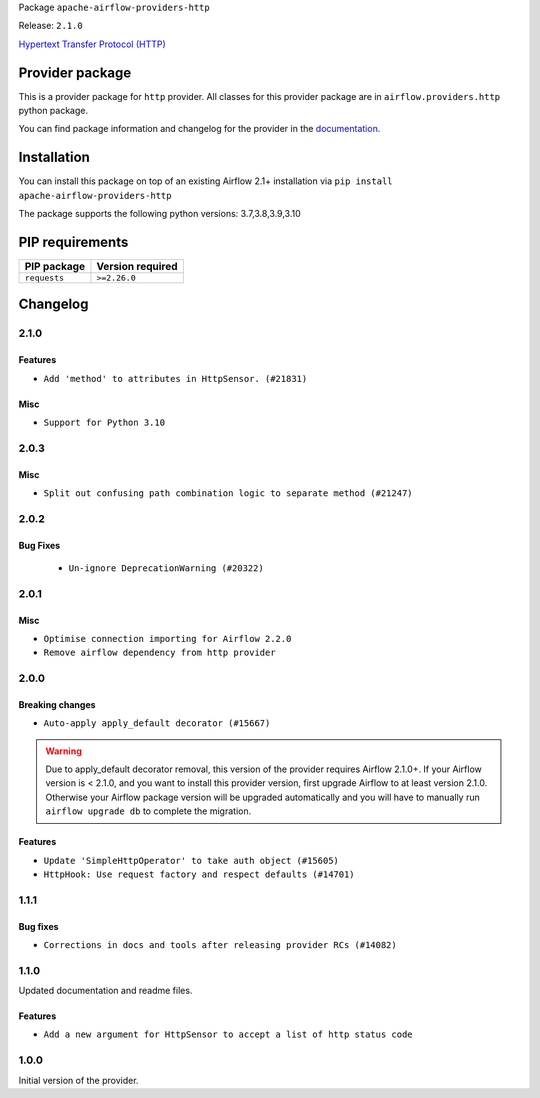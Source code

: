 
.. Licensed to the Apache Software Foundation (ASF) under one
   or more contributor license agreements.  See the NOTICE file
   distributed with this work for additional information
   regarding copyright ownership.  The ASF licenses this file
   to you under the Apache License, Version 2.0 (the
   "License"); you may not use this file except in compliance
   with the License.  You may obtain a copy of the License at

..   http://www.apache.org/licenses/LICENSE-2.0

.. Unless required by applicable law or agreed to in writing,
   software distributed under the License is distributed on an
   "AS IS" BASIS, WITHOUT WARRANTIES OR CONDITIONS OF ANY
   KIND, either express or implied.  See the License for the
   specific language governing permissions and limitations
   under the License.


Package ``apache-airflow-providers-http``

Release: ``2.1.0``


`Hypertext Transfer Protocol (HTTP) <https://www.w3.org/Protocols/>`__


Provider package
----------------

This is a provider package for ``http`` provider. All classes for this provider package
are in ``airflow.providers.http`` python package.

You can find package information and changelog for the provider
in the `documentation <https://airflow.apache.org/docs/apache-airflow-providers-http/2.1.0/>`_.


Installation
------------

You can install this package on top of an existing Airflow 2.1+ installation via
``pip install apache-airflow-providers-http``

The package supports the following python versions: 3.7,3.8,3.9,3.10

PIP requirements
----------------

=============  ==================
PIP package    Version required
=============  ==================
``requests``   ``>=2.26.0``
=============  ==================

 .. Licensed to the Apache Software Foundation (ASF) under one
    or more contributor license agreements.  See the NOTICE file
    distributed with this work for additional information
    regarding copyright ownership.  The ASF licenses this file
    to you under the Apache License, Version 2.0 (the
    "License"); you may not use this file except in compliance
    with the License.  You may obtain a copy of the License at

 ..   http://www.apache.org/licenses/LICENSE-2.0

 .. Unless required by applicable law or agreed to in writing,
    software distributed under the License is distributed on an
    "AS IS" BASIS, WITHOUT WARRANTIES OR CONDITIONS OF ANY
    KIND, either express or implied.  See the License for the
    specific language governing permissions and limitations
    under the License.


Changelog
---------

2.1.0
.....

Features
~~~~~~~~

* ``Add 'method' to attributes in HttpSensor. (#21831)``

Misc
~~~~

* ``Support for Python 3.10``

.. Below changes are excluded from the changelog. Move them to
   appropriate section above if needed. Do not delete the lines(!):
   * ``Add pre-commit check for docstring param types (#21398)``

2.0.3
.....

Misc
~~~~

* ``Split out confusing path combination logic to separate method (#21247)``


.. Below changes are excluded from the changelog. Move them to
   appropriate section above if needed. Do not delete the lines(!):
   * ``Remove ':type' lines now sphinx-autoapi supports typehints (#20951)``
   * ``Add documentation for January 2021 providers release (#21257)``

2.0.2
.....

Bug Fixes
~~~~~~~~~

   * ``Un-ignore DeprecationWarning (#20322)``

.. Below changes are excluded from the changelog. Move them to
   appropriate section above if needed. Do not delete the lines(!):
   * ``Fix MyPy Errors for HTTP provider. (#20246)``
   * ``Update documentation for November 2021 provider's release (#19882)``
   * ``Prepare documentation for October Provider's release (#19321)``
   * ``Update documentation for September providers release (#18613)``
   * ``Static start_date and default arg cleanup for misc. provider example DAGs (#18597)``
   * ``Use typed Context EVERYWHERE (#20565)``
   * ``Fix template_fields type to have MyPy friendly Sequence type (#20571)``
   * ``Even more typing in operators (template_fields/ext) (#20608)``
   * ``Update documentation for provider December 2021 release (#20523)``

2.0.1
.....

Misc
~~~~

* ``Optimise connection importing for Airflow 2.2.0``
* ``Remove airflow dependency from http provider``

.. Below changes are excluded from the changelog. Move them to
   appropriate section above if needed. Do not delete the lines(!):
   * ``Update description about the new ''connection-types'' provider meta-data (#17767)``
   * ``Import Hooks lazily individually in providers manager (#17682)``
   * ``Prepares docs for Rc2 release of July providers (#17116)``
   * ``Remove/refactor default_args pattern for miscellaneous providers (#16872)``
   * ``Prepare documentation for July release of providers. (#17015)``
   * ``Removes pylint from our toolchain (#16682)``

2.0.0
.....

Breaking changes
~~~~~~~~~~~~~~~~

* ``Auto-apply apply_default decorator (#15667)``

.. warning:: Due to apply_default decorator removal, this version of the provider requires Airflow 2.1.0+.
   If your Airflow version is < 2.1.0, and you want to install this provider version, first upgrade
   Airflow to at least version 2.1.0. Otherwise your Airflow package version will be upgraded
   automatically and you will have to manually run ``airflow upgrade db`` to complete the migration.

Features
~~~~~~~~

* ``Update 'SimpleHttpOperator' to take auth object (#15605)``
* ``HttpHook: Use request factory and respect defaults (#14701)``

.. Below changes are excluded from the changelog. Move them to
   appropriate section above if needed. Do not delete the lines(!):
   * ``Check synctatic correctness for code-snippets (#16005)``
   * ``Prepares provider release after PIP 21 compatibility (#15576)``
   * ``Remove Backport Providers (#14886)``
   * ``Updated documentation for June 2021 provider release (#16294)``
   * ``Add documentation for the HTTP connection (#15379)``
   * ``More documentation update for June providers release (#16405)``
   * ``Synchronizes updated changelog after buggfix release (#16464)``

1.1.1
.....

Bug fixes
~~~~~~~~~

* ``Corrections in docs and tools after releasing provider RCs (#14082)``


1.1.0
.....

Updated documentation and readme files.

Features
~~~~~~~~

* ``Add a new argument for HttpSensor to accept a list of http status code``

1.0.0
.....

Initial version of the provider.
